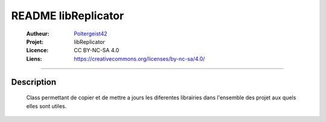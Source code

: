 ====================
README libReplicator
====================

   :Autheur:          `Poltergeist42 <https://github.com/poltergeist42>`_
   
   :Projet:           libReplicator
   
   :Licence:          CC BY-NC-SA 4.0
   
   :Liens:            https://creativecommons.org/licenses/by-nc-sa/4.0/ 
   
------------------------------------------------------------------------------------------

Description
===========

        Class permettant de copier et de mettre a jours les diferentes librairies dans
        l'ensemble des projet aux quels elles sont utiles.
